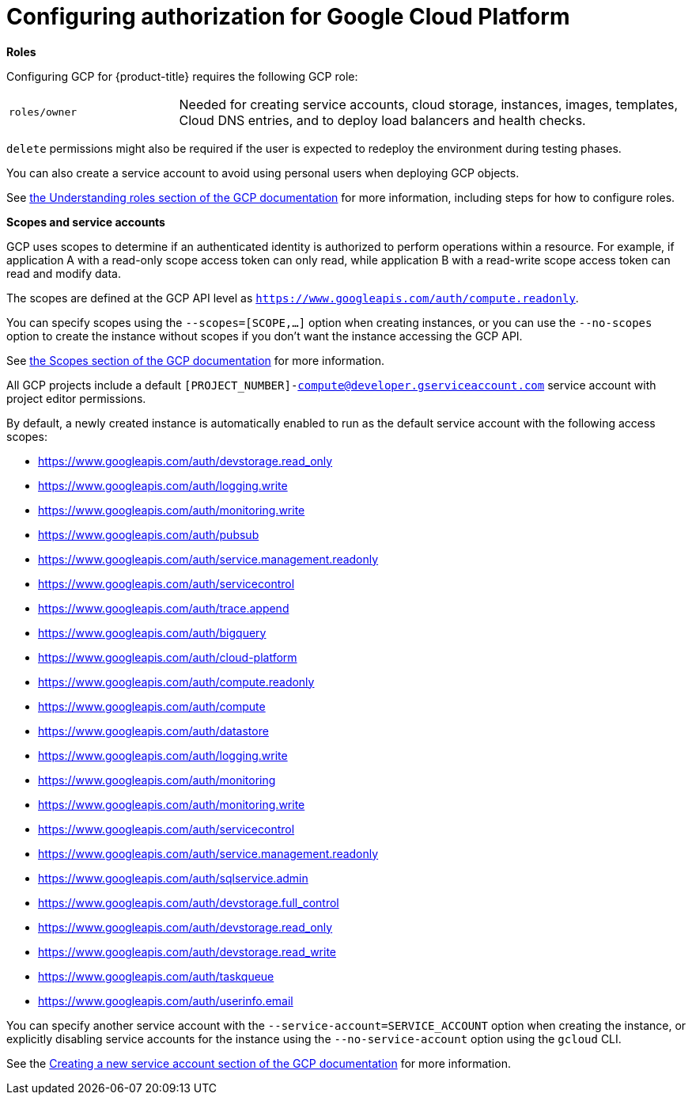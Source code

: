 ////
Module included in the following assemblies:

install_config/configuring_gce.adoc
////

[id='configuring-gcp-permissions_{context}']
= Configuring authorization for Google Cloud Platform

*Roles*

Configuring GCP for {product-title} requires the following GCP role:

[cols='1,3']
|===

|`roles/owner`
|Needed for creating service accounts, cloud storage, instances, images,
templates, Cloud DNS entries, and to deploy load balancers and health checks.
|===

`delete` permissions might also be required if the user is expected to redeploy the environment during testing phases.

You can also create a service account to avoid using personal users when
deploying GCP objects.

See link:https://cloud.google.com/iam/docs/understanding-roles[the Understanding roles section of the GCP documentation] for more information, including steps for how to configure roles.

*Scopes and service accounts*

GCP uses scopes to determine if an authenticated identity is authorized to
perform operations within a resource. For example, if application A with a
read-only scope access token can only read, while application B with a
read-write scope access token can read and modify data.

The scopes are defined at the GCP API level as `https://www.googleapis.com/auth/compute.readonly`.

You can specify scopes using the `--scopes=[SCOPE,...]` option when creating
instances, or you can use the `--no-scopes` option to create the instance
without scopes if you don't want the instance accessing the GCP API.

See
link:https://cloud.google.com/compute/docs/access/service-accounts#accesscopesiam[the Scopes section of the GCP documentation] for more information.

All GCP projects include a default
`[PROJECT_NUMBER]-compute@developer.gserviceaccount.com` service account with
project editor permissions.

By default, a newly created instance is automatically enabled to run as
the default service account with the following access scopes:

* https://www.googleapis.com/auth/devstorage.read_only
* https://www.googleapis.com/auth/logging.write
* https://www.googleapis.com/auth/monitoring.write
* https://www.googleapis.com/auth/pubsub
* https://www.googleapis.com/auth/service.management.readonly
* https://www.googleapis.com/auth/servicecontrol
* https://www.googleapis.com/auth/trace.append
* https://www.googleapis.com/auth/bigquery
* https://www.googleapis.com/auth/cloud-platform
* https://www.googleapis.com/auth/compute.readonly
* https://www.googleapis.com/auth/compute
* https://www.googleapis.com/auth/datastore
* https://www.googleapis.com/auth/logging.write
* https://www.googleapis.com/auth/monitoring
* https://www.googleapis.com/auth/monitoring.write
* https://www.googleapis.com/auth/servicecontrol
* https://www.googleapis.com/auth/service.management.readonly
* https://www.googleapis.com/auth/sqlservice.admin
* https://www.googleapis.com/auth/devstorage.full_control
* https://www.googleapis.com/auth/devstorage.read_only
* https://www.googleapis.com/auth/devstorage.read_write
* https://www.googleapis.com/auth/taskqueue
* https://www.googleapis.com/auth/userinfo.email

You can specify another service account with the
`--service-account=SERVICE_ACCOUNT` option when creating the instance, or
explicitly disabling service accounts for the instance using the
`--no-service-account` option using the `gcloud` CLI.

See the link:https://cloud.google.com/compute/docs/access/create-enable-service-accounts-for-instances[Creating a new service account section of the GCP documentation] for more information.

